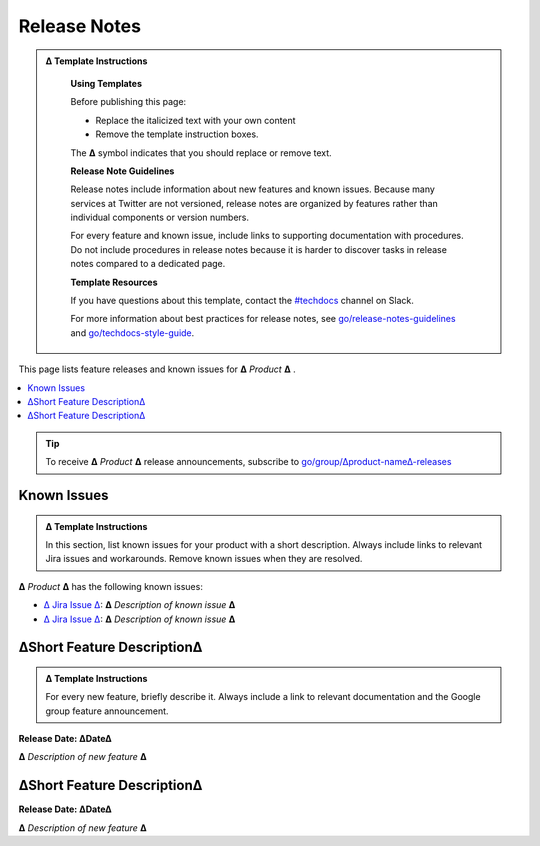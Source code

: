 Release Notes
=============

.. admonition:: ∆ Template Instructions
  :class: template

   **Using Templates**

   Before publishing this page: 

   + Replace the italicized text with your own content 
   + Remove the template instruction boxes.
   
   The **∆** symbol indicates that you should replace or remove text.

   **Release Note Guidelines**

   Release notes include information about new features and known issues. Because many services at Twitter are not versioned, release notes are organized by features rather than individual components or version numbers. 

   For every feature and known issue, include links to supporting documentation with procedures. Do not include procedures in release notes because it is harder to discover tasks in release notes compared to a dedicated page.    

   **Template Resources**

   If you have questions about this template, contact the `#techdocs <http://go/slack/techdocs>`_ channel on Slack.

   For more information about best
   practices for release notes, see `go/release-notes-guidelines <http://go/release-notes-guidelines>`_ and `go/techdocs-style-guide <http:/go/techdocs-style-guide>`_.

This page lists feature releases and known issues for **∆** *Product* **∆** .

.. contents::
    :depth: 2
    :backlinks: top
    :local:

.. tip::

  To receive **∆** *Product* **∆** release announcements, subscribe to `go/group/∆product-name∆-releases <http://go/group/∆product-name∆-releases>`_


Known Issues
~~~~~~~~~~~~

.. admonition:: ∆ Template Instructions
  :class: template

  In this section, list known issues for your product with a short description. Always include links to relevant Jira issues and workarounds. Remove known issues when they are resolved.


**∆** *Product* **∆** has the following known issues:

- `∆ Jira Issue ∆ <https:go/jira/∆jira-ticket∆>`_: **∆** *Description of known issue* **∆**

- `∆ Jira Issue ∆ <https:go/jira/∆jira-ticket∆>`_: **∆** *Description of known issue* **∆**

∆Short Feature Description∆
~~~~~~~~~~~~~~~~~~~~~~~~~~~

.. admonition:: ∆ Template Instructions
  :class: template

  For every new feature, briefly describe it. Always include a link to relevant documentation and the Google group feature announcement.

**Release Date: ∆Date∆**

**∆** *Description of new feature* **∆** 

∆Short Feature Description∆
~~~~~~~~~~~~~~~~~~~~~~~~~~~

**Release Date: ∆Date∆**

**∆** *Description of new feature* **∆** 
